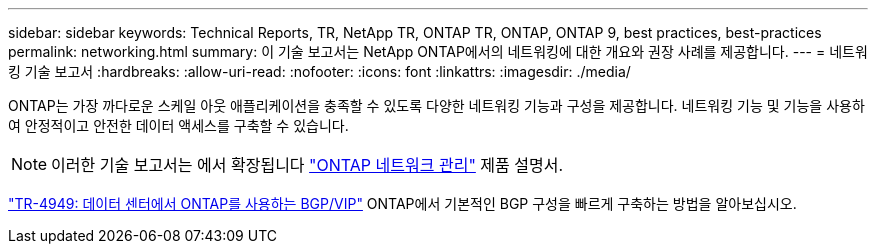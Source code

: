 ---
sidebar: sidebar 
keywords: Technical Reports, TR, NetApp TR, ONTAP TR, ONTAP, ONTAP 9, best practices, best-practices 
permalink: networking.html 
summary: 이 기술 보고서는 NetApp ONTAP에서의 네트워킹에 대한 개요와 권장 사례를 제공합니다. 
---
= 네트워킹 기술 보고서
:hardbreaks:
:allow-uri-read: 
:nofooter: 
:icons: font
:linkattrs: 
:imagesdir: ./media/


[role="lead"]
ONTAP는 가장 까다로운 스케일 아웃 애플리케이션을 충족할 수 있도록 다양한 네트워킹 기능과 구성을 제공합니다. 네트워킹 기능 및 기능을 사용하여 안정적이고 안전한 데이터 액세스를 구축할 수 있습니다.

[NOTE]
====
이러한 기술 보고서는 에서 확장됩니다 link:https://docs.netapp.com/us-en/ontap/network-management/index.html["ONTAP 네트워크 관리"] 제품 설명서.

====
link:https://www.netapp.com/pdf.html?item=/media/79703-TR-4949.pdf["TR-4949: 데이터 센터에서 ONTAP를 사용하는 BGP/VIP"^]
ONTAP에서 기본적인 BGP 구성을 빠르게 구축하는 방법을 알아보십시오.
